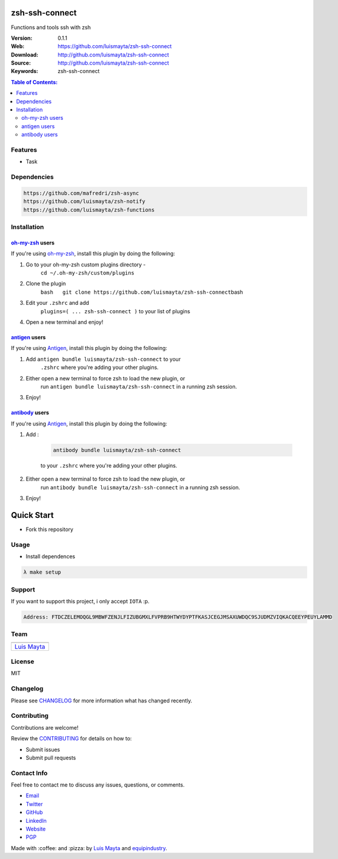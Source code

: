 zsh-ssh-connect
===============

Functions and tools ssh with zsh

|Build Status| |GitHub issues| |GitHub license|

:Version: 0.1.1
:Web: https://github.com/luismayta/zsh-ssh-connect
:Download: http://github.com/luismayta/zsh-ssh-connect
:Source: http://github.com/luismayta/zsh-ssh-connect
:Keywords: zsh-ssh-connect

.. contents:: Table of Contents:
    :local:

Features
--------

* Task

Dependencies
------------

.. code-block:: bash

    https://github.com/mafredri/zsh-async
    https://github.com/luismayta/zsh-notify
    https://github.com/luismayta/zsh-functions

Installation
------------

`oh-my-zsh <https://github.com/robbyrussell/oh-my-zsh>`__ users
^^^^^^^^^^^^^^^^^^^^^^^^^^^^^^^^^^^^^^^^^^^^^^^^^^^^^^^^^^^^^^^

If you're using
`oh-my-zsh <https://gitub.com/robbyrussell/oh-my-zsh>`__, install this
plugin by doing the following:

1. Go to your oh-my-zsh custom plugins directory -
    ``cd ~/.oh-my-zsh/custom/plugins``
2. Clone the plugin
    ``bash   git clone https://github.com/luismayta/zsh-ssh-connect``\ bash
3. Edit your ``.zshrc`` and add
    ``plugins=( ... zsh-ssh-connect )`` to your list of
    plugins
4. Open a new terminal and enjoy!

`antigen <https://github.com/zsh-users/antigen>`__ users
^^^^^^^^^^^^^^^^^^^^^^^^^^^^^^^^^^^^^^^^^^^^^^^^^^^^^^^^

If you're using `Antigen <https://github.com/zsh-lovers/antigen>`__,
install this plugin by doing the following:

1. Add ``antigen bundle luismayta/zsh-ssh-connect`` to your
    ``.zshrc`` where you're adding your other plugins.
2. Either open a new terminal to force zsh to load the new plugin, or
    run ``antigen bundle luismayta/zsh-ssh-connect`` in a
    running zsh session.
3. Enjoy!

`antibody <https://github.com/getantibody/antibody>`__ users
^^^^^^^^^^^^^^^^^^^^^^^^^^^^^^^^^^^^^^^^^^^^^^^^^^^^^^^^^^^^

If you're using `Antigen <https://github.com/getantibody/antibody>`__,
install this plugin by doing the following:

1. Add :

    .. code-block:: bash

        antibody bundle luismayta/zsh-ssh-connect

    to your ``.zshrc`` where you're adding your other plugins.
2. Either open a new terminal to force zsh to load the new plugin, or
    run ``antibody bundle luismayta/zsh-ssh-connect`` in a
    running zsh session.
3. Enjoy!

Quick Start
===========

- Fork this repository

Usage
-----

- Install dependences

.. code-block:: bash

  λ make setup

Support
-------

If you want to support this project, i only accept ``IOTA`` :p.

.. code-block:: bash

    Address: FTDCZELEMOQGL9MBWFZENJLFIZUBGMXLFVPRB9HTWYDYPTFKASJCEGJMSAXUWDQC9SJUDMZVIQKACQEEYPEUYLAMMD


Team
----

+---------------+
| |Luis Mayta|  |
+---------------+
| `Luis Mayta`_ |
+---------------+

License
-------

MIT

Changelog
---------

Please see `CHANGELOG`_ for more information what
has changed recently.

Contributing
------------

Contributions are welcome!

Review the `CONTRIBUTING`_ for details on how to:

* Submit issues
* Submit pull requests

Contact Info
------------

Feel free to contact me to discuss any issues, questions, or comments.

* `Email`_
* `Twitter`_
* `GitHub`_
* `LinkedIn`_
* `Website`_
* `PGP`_

|linkedin| |beacon| |made|

Made with :coffee: and :pizza: by `Luis Mayta`_ and `equipindustry`_.

.. Links
.. _`changelog`: CHANGELOG.rst
.. _`contributors`: docs/source/AUTHORS.rst
.. _`contributing`: docs/source/CONTRIBUTING.rst

.. _`equipindustry`: https://github.com/equipindustry
.. _`Luis Mayta`: https://github.com/luismayta


.. _`Github`: https://github.com/luismayta
.. _`Linkedin`: https://www.linkedin.com/in/luismayta
.. _`Email`: slovacus@gmail.com
    :target: mailto:slovacus@gmail.com
.. _`Twitter`: https://twitter.com/slovacus
.. _`Website`: https://luismayta.github.io
.. _`PGP`: https://keybase.io/luismayta/pgp_keys.asc

.. |Build Status| image:: https://travis-ci.org/luismayta/zsh-ssh-connect.svg
    :target: https://travis-ci.org/luismayta/zsh-ssh-connect
.. |GitHub issues| image:: https://img.shields.io/github/issues/luismayta/zsh-ssh-connect.svg
    :target: https://github.com/luismayta/zsh-ssh-connect/issues
.. |GitHub license| image:: https://img.shields.io/github/license/mashape/apistatus.svg?style=flat-square
    :target: LICENSE

.. Team:
.. |Luis Mayta| image:: https://github.com/luismayta.png?size=100
   :target: https://github.com/luismayta

.. Footer:
.. |linkedin| image:: http://www.linkedin.com/img/webpromo/btn_liprofile_blue_80x15.png
    :target: https://pe.linkedin.com/in/luismayta
.. |beacon| image:: https://ga-beacon.appspot.com/UA-65019326-1/github.com/luismayta/zsh-ssh-connect/readme
    :target: https://github.com/luismayta/zsh-ssh-connect
.. |made| image:: https://img.shields.io/badge/Made%20with-Zsh-1f425f.svg
    :target: http://www.zsh.org

.. Dependences:

.. _Pyenv: https://github.com/pyenv/pyenv
.. _Docker: https://www.docker.com/
